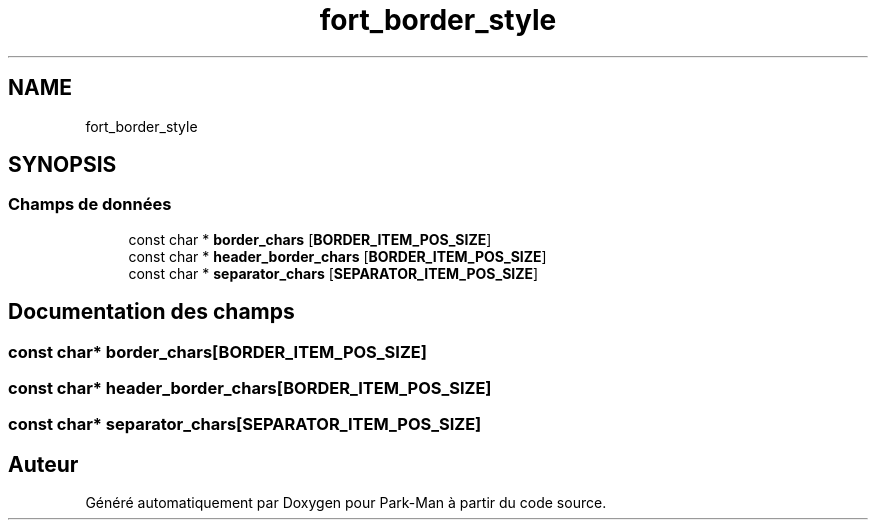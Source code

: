 .TH "fort_border_style" 3 "Jeudi 29 Avril 2021" "Version 1.0.0" "Park-Man" \" -*- nroff -*-
.ad l
.nh
.SH NAME
fort_border_style
.SH SYNOPSIS
.br
.PP
.SS "Champs de données"

.in +1c
.ti -1c
.RI "const char * \fBborder_chars\fP [\fBBORDER_ITEM_POS_SIZE\fP]"
.br
.ti -1c
.RI "const char * \fBheader_border_chars\fP [\fBBORDER_ITEM_POS_SIZE\fP]"
.br
.ti -1c
.RI "const char * \fBseparator_chars\fP [\fBSEPARATOR_ITEM_POS_SIZE\fP]"
.br
.in -1c
.SH "Documentation des champs"
.PP 
.SS "const char* border_chars[\fBBORDER_ITEM_POS_SIZE\fP]"

.SS "const char* header_border_chars[\fBBORDER_ITEM_POS_SIZE\fP]"

.SS "const char* separator_chars[\fBSEPARATOR_ITEM_POS_SIZE\fP]"


.SH "Auteur"
.PP 
Généré automatiquement par Doxygen pour Park-Man à partir du code source\&.
